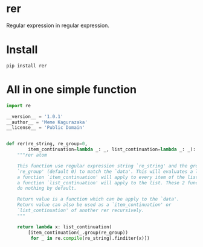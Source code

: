 * rer
  Regular expression in regular expression.
* Install
  ~pip install rer~
* All in one simple function
  #+BEGIN_SRC python
    import re

    __version__ = '1.0.1'
    __author__ = 'Meme Kagurazaka'
    __license__ = 'Public Domain'


    def rer(re_string, re_group=0,
            item_continuation=lambda _: _, list_continuation=lambda _: _):
        """rer atom

        This function use regular expression string `re_string' and the group
        `re_group' (default 0) to match the `data'. This will evaluates a list,
        a function `item_continuation' will apply to every item of the list,
        a function `list_continuation' will apply to the list. These 2 functions
        do nothing by default.

        Return value is a function which can be apply to the `data'.
        Return value can also be used as a `item_continuation' or
        `list_continuation' of another rer recursively.
        """

        return lambda x: list_continuation(
            [item_continuation(_.group(re_group))
             for _ in re.compile(re_string).finditer(x)])
  #+END_SRC
